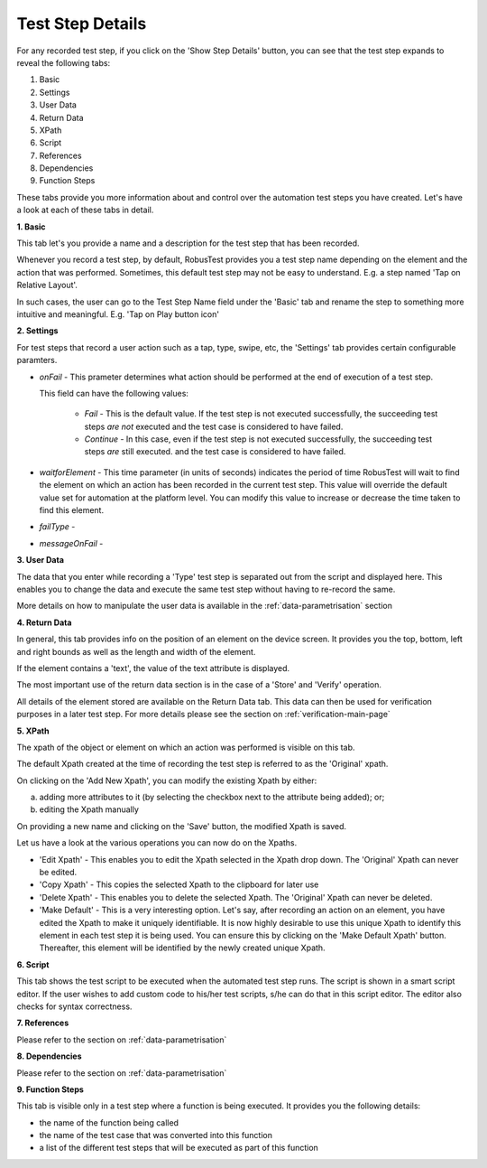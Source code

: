 .. _test-step-details:

Test Step Details
=================

For any recorded test step, if you click on the 'Show Step Details' button, you can see that the test step expands to reveal the following tabs:

1. Basic
2. Settings
3. User Data
4. Return Data
5. XPath
6. Script 
7. References 
8. Dependencies
9. Function Steps

These tabs provide you more information about and control over the automation test steps you have created. Let's have a look at each of these tabs in detail.

**1. Basic** 

This tab let's you provide a name and a description for the test step that has been recorded.

Whenever you record a test step, by default, RobusTest provides you a test step name depending on the element and the action that was performed. Sometimes, this default test step may not be easy to understand. E.g. a step named 'Tap on Relative Layout'.

In such cases, the user can go to the Test Step Name field under the 'Basic' tab and rename the step to something more intuitive and meaningful. E.g. 'Tap on Play button icon'

**2. Settings**

For test steps that record a user action such as a tap, type, swipe, etc, the 'Settings' tab provides certain configurable paramters.

* *onFail* - This prameter determines what action should be performed at the end of execution of a test step. 

  This field can have the following values:

   * *Fail* - This is the default value. If the test step is not executed successfully, the succeeding test steps *are not* executed and the test case is considered to have failed.
   * *Continue* - In this case, even if the test step is not executed successfully, the succeeding test steps *are* still executed.  and the test case is considered to have failed.

* *waitforElement* - This time parameter (in units of seconds) indicates the period of time RobusTest will wait to find the element on which an action has been recorded in the current test step. This value will override the default value set for automation at the platform level. You can modify this value to increase or decrease the time taken to find this element.

* *failType* - 

* *messageOnFail* - 

**3. User Data**

The data that you enter while recording a 'Type' test step is separated out from the script and displayed here. This enables you to change the data and execute the same test step without having to re-record the same.

More details on how to manipulate the user data is available in the :ref:`data-parametrisation` section 

**4. Return Data** 

In general, this tab provides info on the position of an element on the device screen. It provides you the top, bottom, left and right bounds as well as the length and width of the element.

If the element contains a 'text', the value of the text attribute is displayed.

The most important use of the return data section is in the case of a 'Store' and 'Verify' operation.

All details of the element stored are available on the Return Data tab. This data can then be used for verification purposes in a later test step. For more details please see the section on :ref:`verification-main-page`

**5. XPath** 

The xpath of the object or element on which an action was performed is visible on this tab.

The default Xpath created at the time of recording the test step is referred to as the 'Original' xpath.

On clicking on the 'Add New Xpath', you can modify the existing Xpath by either:

a. adding more attributes to it (by selecting the checkbox next to the attribute being added); or;

b. editing the Xpath manually

On providing a new name and clicking on the 'Save' button, the modified Xpath is saved. 

Let us have a look at the various operations you can now do on the Xpaths.

* 'Edit Xpath' - This enables you to edit the Xpath selected in the Xpath drop down. The 'Original' Xpath can never be edited.

* 'Copy Xpath' - This copies the selected Xpath to the clipboard for later use

* 'Delete Xpath' - This enables you to delete the selected Xpath. The 'Original' Xpath can never be deleted.

* 'Make Default' - This is a very interesting option. Let's say, after recording an action on an element, you have edited the Xpath to make it uniquely identifiable. It is now highly desirable to use this unique Xpath to identify this element in each test step it is being used. You can ensure this by clicking on the 'Make Default Xpath' button. Thereafter, this element will be identified by the newly created unique Xpath. 

**6. Script** 

This tab shows the test script to be executed when the automated test step runs. The script is shown in a smart script editor. If the user wishes to add custom code to his/her test scripts, s/he can do that in this script editor. The editor also checks for syntax correctness.

**7. References** 

Please refer to the section on :ref:`data-parametrisation`

**8. Dependencies**

Please refer to the section on :ref:`data-parametrisation`

**9. Function Steps**

This tab is visible only in a test step where a function is being executed. It provides you the following details:

* the name of the function being called
* the name of the test case that was converted into this function
* a list of the different test steps that will be executed as part of this function

